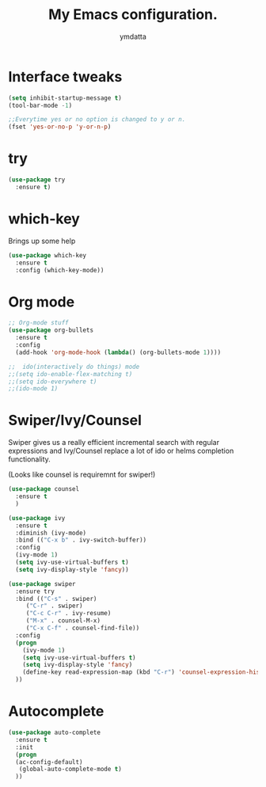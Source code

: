 #+STARTIP: overview
#+TITLE: My Emacs configuration.
#+Author: ymdatta
* Interface tweaks
#+BEGIN_SRC emacs-lisp
(setq inhibit-startup-message t)
(tool-bar-mode -1)

;;Everytime yes or no option is changed to y or n.
(fset 'yes-or-no-p 'y-or-n-p)
#+END_SRC
  
* try
#+BEGIN_SRC emacs-lisp
(use-package try
  :ensure t)
#+END_SRC
  
* which-key
   Brings up some help
#+BEGIN_SRC emacs-lisp
(use-package which-key
  :ensure t
  :config (which-key-mode))
#+END_SRC

* Org mode
#+BEGIN_SRC emacs-lisp
;; Org-mode stuff
(use-package org-bullets
  :ensure t
  :config
  (add-hook 'org-mode-hook (lambda() (org-bullets-mode 1))))

;;  ido(interactively do things) mode
;;(setq ido-enable-flex-matching t)
;;(setq ido-everywhere t)
;;(ido-mode 1)
#+END_SRC

* Swiper/Ivy/Counsel
Swiper gives us a really efficient incremental search with regular 
expressions and Ivy/Counsel replace a lot of ido or helms completion
functionality.

(Looks like counsel is requiremnt for swiper!)
#+BEGIN_SRC emacs-lisp
(use-package counsel
  :ensure t
  )

(use-package ivy
  :ensure t
  :diminish (ivy-mode)
  :bind (("C-x b" . ivy-switch-buffer))
  :config
  (ivy-mode 1)
  (setq ivy-use-virtual-buffers t)
  (setq ivy-display-style 'fancy))

(use-package swiper
  :ensure try
  :bind (("C-s" . swiper)
	 ("C-r" . swiper)
	 ("C-c C-r" . ivy-resume)
	 ("M-x" . counsel-M-x)
	 ("C-x C-f" . counsel-find-file))
  :config
  (progn
    (ivy-mode 1)
    (setq ivy-use-virtual-buffers t)
    (setq ivy-display-style 'fancy)
    (define-key read-expression-map (kbd "C-r") 'counsel-expression-history)
  ))
#+END_SRC

* Autocomplete
#+BEGIN_SRC emacs-lisp
(use-package auto-complete
  :ensure t
  :init
  (progn
  (ac-config-default)
   (global-auto-complete-mode t)
  ))
#+END_SRC
